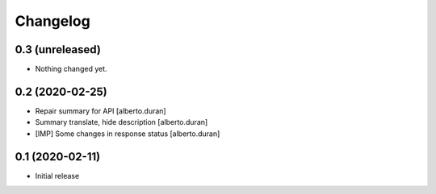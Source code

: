 Changelog
=========

0.3 (unreleased)
----------------

- Nothing changed yet.


0.2 (2020-02-25)
----------------

* Repair summary for API [alberto.duran]
* Summary translate, hide description [alberto.duran]
* [IMP] Some changes in response status [alberto.duran]

0.1 (2020-02-11)
----------------

- Initial release
